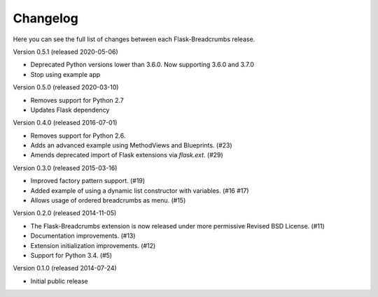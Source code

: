 Changelog
=========

Here you can see the full list of changes between each Flask-Breadcrumbs
release.

Version 0.5.1 (released 2020-05-06)

- Deprecated Python versions lower than 3.6.0. Now supporting 3.6.0 and 3.7.0
- Stop using example app

Version 0.5.0 (released 2020-03-10)

- Removes support for Python 2.7
- Updates Flask dependency

Version 0.4.0 (released 2016-07-01)

- Removes support for Python 2.6.
- Adds an advanced example using MethodViews and Blueprints. (#23)
- Amends deprecated import of Flask extensions via `flask.ext`. (#29)

Version 0.3.0 (released 2015-03-16)

- Improved factory pattern support.  (#19)
- Added example of using a dynamic list constructor with variables.
  (#16 #17)
- Allows usage of ordered breadcrumbs as menu.  (#15)

Version 0.2.0 (released 2014-11-05)

- The Flask-Breadcrumbs extension is now released under more
  permissive Revised BSD License. (#11)
- Documentation improvements. (#13)
- Extension initialization improvements. (#12)
- Support for Python 3.4. (#5)

Version 0.1.0 (released 2014-07-24)

- Initial public release
